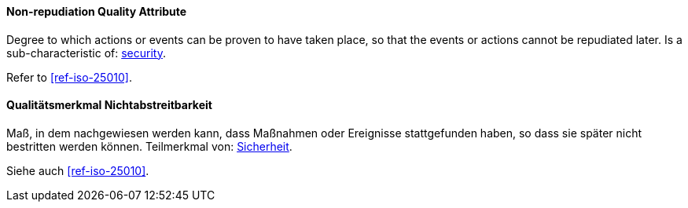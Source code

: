 [#term-non-repudiation-quality-attribute]

// tag::EN[]
==== Non-repudiation Quality Attribute
Degree to which actions or events can be proven to have taken place, so that the events or actions cannot be repudiated later.
Is a sub-characteristic of: <<term-security-quality-attribute,security>>.

Refer to <<ref-iso-25010>>.



// end::EN[]

// tag::DE[]
==== Qualitätsmerkmal Nichtabstreitbarkeit

Maß, in dem nachgewiesen werden kann, dass Maßnahmen oder Ereignisse stattgefunden haben, so dass sie später nicht bestritten werden  können.
Teilmerkmal von: <<term-security-quality-attribute,Sicherheit>>.

Siehe auch <<ref-iso-25010>>.





// end::DE[] 